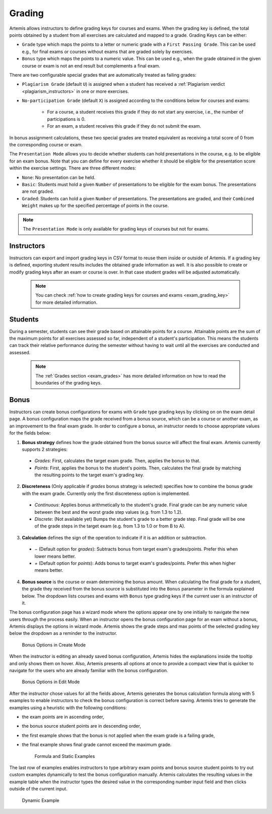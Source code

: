 .. _grading:

Grading
=======

Artemis allows instructors to define grading keys for courses and exams.
When the grading key is defined, the total points obtained by a student from all exercises are calculated and mapped to a grade.
Grading Keys can be either:

- ``Grade`` type which maps the points to a letter or numeric grade with a ``First Passing Grade``. This can be used e.g., for final exams or courses without exams that are graded solely by exercises.
- ``Bonus`` type which maps the points to a numeric value. This can be used e.g., when the grade obtained in the given course or exam is not an end result but complements a final exam.

There are two configurable special grades that are automatically treated as failing grades:

- ``Plagiarism Grade`` (default ``U``) is assigned when a student has received a :ref:`Plagiarism verdict <plagiarism_instructors>` in one or more exercises.
- ``No-participation Grade`` (default ``X``) is assigned according to the conditions below for courses and exams:

    - For a course, a student receives this grade if they do not start any exercise, i.e., the number of participations is 0.
    - For an exam, a student receives this grade if they do not submit the exam.

In bonus assignment calculations, these two special grades are treated equivalent as receiving a total score of 0 from the corresponding course or exam.

The ``Presentation Mode`` allows you to decide whether students can hold presentations in the course, e.g. to be eligible for an exam bonus.
Note that you can define for every exercise whether it should be eligible for the presentation score within the exercise settings. There are three different modes:

- ``None``: No presentation can be held.
- ``Basic``: Students must hold a given ``Number`` of presentations to be eligible for the exam bonus. The presentations are not graded.
- ``Graded``: Students can hold a given ``Number`` of presentations. The presentations are graded, and their ``Combined Weight`` makes up for the specified percentage of points in the course.

.. note::
    The ``Presentation Mode`` is only available for grading keys of courses but not for exams.

Instructors
-----------
Instructors can export and import grading keys in CSV format to reuse them inside or outside of Artemis.
If a grading key is defined, exporting student results includes the obtained grade information as well.
It is also possible to create or modify grading keys after an exam or course is over.
In that case student grades will be adjusted automatically.

    .. note::
        You can check :ref:`how to create grading keys for courses and exams <exam_grading_key>` for more detailed information.

    .. figure:: grading/grade_key_bonus.png
       :alt: Course Grading Key with Bonus type
       :align: center

Students
--------
During a semester, students can see their grade based on attainable points for a course.
Attainable points are the sum of the maximum points for all exercises assessed so far, independent of a student's participation.
This means the students can track their relative performance during the semester without having to wait until all the exercises are conducted and assessed.

    .. note::
        The :ref:`Grades section <exam_grades>` has more detailed information on how to read the boundaries of the grading keys.

    .. figure:: grading/course_statistics_attainable.png
       :alt: Bonus Grade in Course Statistics Page
       :align: center

Bonus
-----
Instructors can create bonus configurations for exams with ``Grade`` type grading keys by clicking on |bonus| on the exam detail page.
A bonus configuration maps the grade received from a bonus source, which can be a course or another exam, as an improvement to the final exam grade.
In order to configure a bonus, an instructor needs to choose appropriate values for the fields below:

1. **Bonus strategy** defines how the grade obtained from the bonus source will affect the final exam. Artemis currently supports 2 strategies:

  - *Grades*: First, calculates the target exam grade. Then, applies the bonus to that.
  - *Points*: First, applies the bonus to the student's points. Then, calculates the final grade by matching the resulting points to the target exam's grading key.

2. **Discreteness** (Only applicable if *grades* bonus strategy is selected) specifies how to combine the bonus grade with the exam grade. Currently only the first discreteness option is implemented.

  - *Continuous*: Applies bonus arithmetically to the student's grade. Final grade can be any numeric value between the best and the worst grade step values (e.g. from 1.3 to 1.2).
  - *Discrete*: (Not available yet) Bumps the student's grade to a better grade step. Final grade will be one of the grade steps in the target exam (e.g. from 1.3 to 1.0 or from B to A).

3. **Calculation** defines the sign of the operation to indicate if it is an addition or subtraction.

  - *−* (Default option for *grades*): Subtracts bonus from target exam's grades/points. Prefer this when lower means better.
  - *+* (Default option for *points*): Adds bonus to target exam's grades/points. Prefer this when higher means better.

4. **Bonus source** is the course or exam determining the bonus amount. When calculating the final grade for a student, the grade they received from the bonus source is substituted into the ``Bonus`` parameter in the formula explained below. The dropdown lists courses and exams with ``Bonus`` type grading keys if the current user is an instructor of it.

The bonus configuration page has a wizard mode where the options appear one by one initially to navigate the new users through the process easily.
When an instructor opens the bonus configuration page for an exam without a bonus, Artemis displays the options in wizard mode. Artemis shows the grade steps and max points of the selected grading key below the dropdown as a reminder to the instructor.

    .. figure:: grading/bonus_create_options.png
       :alt: Bonus Options in Create Mode
       :align: center

       Bonus Options in Create Mode

When the instructor is editing an already saved bonus configuration, Artemis hides the explanations inside the tooltip |bonus_tooltip| and only shows them on hover. Also, Artemis presents all options at once to provide a compact view that is quicker to navigate for the users who are already familiar with the bonus configuration.

    .. figure:: grading/bonus_edit_options.png
       :alt: Bonus Options in Edit Mode
       :align: center

       Bonus Options in Edit Mode

After the instructor chose values for all the fields above, Artemis generates the bonus calculation formula along with 5 examples to enable instructors to check the bonus configuration is correct before saving. Artemis tries to generate the examples using a heuristic with the following conditions:

- the exam points are in ascending order,
- the bonus source student points are in descending order,
- the first example shows that the bonus is not applied when the exam grade is a failing grade,
- the final example shows final grade cannot exceed the maximum grade.

    .. figure:: grading/bonus_formula_examples.png
       :alt: Formula and Static Examples
       :align: center

       Formula and Static Examples

The last row of examples enables instructors to type arbitrary exam points and bonus source student points to try out custom examples dynamically to test the bonus configuration manually.
Artemis calculates the resulting values in the example table when the instructor types the desired value in the corresponding number input field and then clicks outside of the current input.

    .. figure:: grading/bonus_dynamic_example.png
       :alt: Dynamic Example
       :align: center

       Dynamic Example

.. |bonus| image:: grading/bonus_button.png
.. |bonus_tooltip| image:: grading/bonus_tooltip.png
